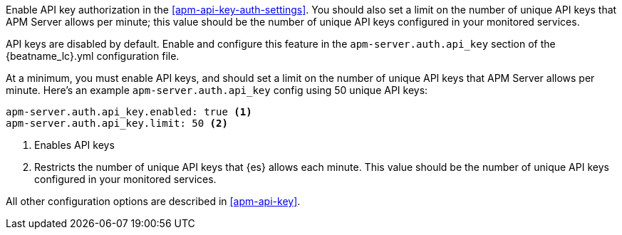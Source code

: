 // tag::fleet-managed[]
Enable API key authorization in the <<apm-api-key-auth-settings>>.
You should also set a limit on the number of unique API keys that APM Server allows per minute;
this value should be the number of unique API keys configured in your monitored services.
// end::fleet-managed[]

// tag::binary[]
API keys are disabled by default. Enable and configure this feature in the `apm-server.auth.api_key`
section of the +{beatname_lc}.yml+ configuration file.

At a minimum, you must enable API keys,
and should set a limit on the number of unique API keys that APM Server allows per minute.
Here's an example `apm-server.auth.api_key` config using 50 unique API keys:

[source,yaml]
----
apm-server.auth.api_key.enabled: true <1>
apm-server.auth.api_key.limit: 50 <2>
----
<1> Enables API keys
<2> Restricts the number of unique API keys that {es} allows each minute.
This value should be the number of unique API keys configured in your monitored services.

All other configuration options are described in <<apm-api-key>>.
// end::binary[]